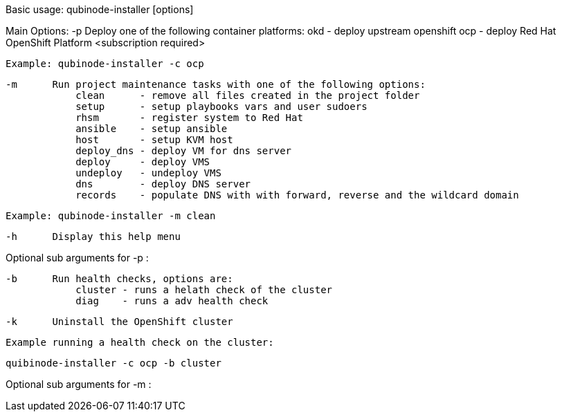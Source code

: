 Basic usage: qubinode-installer [options]

Main Options:
    -p      Deploy one of the following container platforms:
                okd - deploy upstream openshift
                ocp - deploy Red Hat OpenShift Platform <subscription required>

            Example: qubinode-installer -c ocp

    -m      Run project maintenance tasks with one of the following options:
                clean      - remove all files created in the project folder
                setup      - setup playbooks vars and user sudoers
                rhsm       - register system to Red Hat
                ansible    - setup ansible
                host       - setup KVM host
                deploy_dns - deploy VM for dns server
                deploy     - deploy VMS
                undeploy   - undeploy VMS
                dns        - deploy DNS server
                records    - populate DNS with with forward, reverse and the wildcard domain

            Example: qubinode-installer -m clean

    -h      Display this help menu

Optional sub arguments for -p :

    -b      Run health checks, options are:
                cluster - runs a helath check of the cluster
                diag    - runs a adv health check

    -k      Uninstall the OpenShift cluster

            Example running a health check on the cluster:

               quibinode-installer -c ocp -b cluster

Optional sub arguments for -m :
